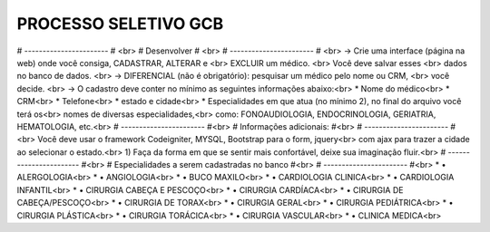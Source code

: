 ###################
PROCESSO SELETIVO GCB
###################
# ----------------------- # <br>
# Desenvolver # <br>
# ----------------------- # <br>
-> Crie uma interface (página na web) onde você consiga, CADASTRAR, ALTERAR e <br>
EXCLUIR um médico. <br>
Você deve salvar esses <br>
dados no banco de dados. <br>
-> DIFERENCIAL (não é obrigatório): pesquisar um médico pelo nome ou CRM, <br>
você decide. <br>
-> O cadastro deve conter no mínimo as seguintes informações abaixo:<br>
* Nome do médico<br>
* CRM<br>
* Telefone<br>
* estado e cidade<br>
* Especialidades em que atua (no mínimo 2), no final do arquivo você terá os<br>
nomes de diversas especialidades,<br>
como: FONOAUDIOLOGIA, ENDOCRINOLOGIA, GERIATRIA, HEMATOLOGIA, etc.<br>
# ----------------------- #<br>
# Informações adicionais: #<br>
# ----------------------- #<br>
Você deve usar o framework Codeigniter, MYSQL, Bootstrap para o form, jquery<br>
com ajax para trazer a cidade ao selecionar o estado.<br>
1) Faça da forma em que se sentir mais confortável, deixe sua imaginação fluir.<br>
# ----------------------- #<br>
# Especialidades a serem cadastradas no banco #<br>
# ----------------------- #<br>
* • ALERGOLOGIA<br>
* • ANGIOLOGIA<br>
* • BUCO MAXILO<br>
* • CARDIOLOGIA CLINICA<br>
* • CARDIOLOGIA INFANTIL<br>
* • CIRURGIA CABEÇA E PESCOÇO<br>
* • CIRURGIA CARDÍACA<br>
* • CIRURGIA DE CABEÇA/PESCOÇO<br>
* • CIRURGIA DE TORAX<br>
* • CIRURGIA GERAL<br>
* • CIRURGIA PEDIÁTRICA<br>
* • CIRURGIA PLÁSTICA<br>
* • CIRURGIA TORÁCICA<br>
* • CIRURGIA VASCULAR<br>
* • CLINICA MEDICA<br>

